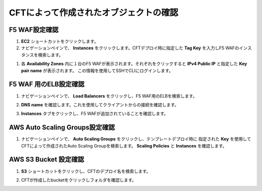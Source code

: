 CFTによって作成されたオブジェクトの確認
=============================

F5 WAF設定確認
-----------

#. **EC2** ショートカットをクリックします。

#. ナビゲーションペインで、 **Instances** をクリックします。CFTデプロイ時に指定した
   **Tag Key** を入力しF5 WAFのインスタンスを検索します。

|task-3-1|

#. 各 **Availability Zones** 内に１台のF5 WAFが表示されます。それぞれをクリックすると
   **IPv4 Public IP** と指定した **Key pair name** が表示されます。
   この情報を使用してSSHでCLIにログインします。

   |task-3-2|   

F5 WAF 用のELB設定確認
-----------

#. ナビゲーションペインで、 **Load Balancers** をクリックし、F5 WAF用のELBを検索します。

#. **DNS name** を確認します。これを使用してクライアントからの接続を確認します。

   |task-3-3|

#. **Instances** タブをクリックし、F5 WAFが追加されていることを確認します。 

   |task-3-4|

AWS Auto Scaling Groups設定確認
-----------

#. ナビゲーションペインで、 **Auto Scaling Groups** をクリックし、テンプレートデプロイ時に
   指定された **Key** を使用してCFTによって作成されたAuto Scaling Groupを検索します。
   **Scaling Policies** と **Instances** を確認します。
  
   |task-3-5|

AWS S3 Bucket 設定確認
-----------

#. **S3** ショートカットをクリックし、CFTのデプロイ名を検索します。 

   |task-3-6|

#. CFTが作成したbucketをクリックしフォルダを確認します。

   |task-3-7|

.. |task-3-1| image:: images/task-3-1.png
.. |task-3-2| image:: images/task-3-2.png
.. |task-3-3| image:: images/task-3-3.png
.. |task-3-4| image:: images/task-3-4.png
.. |task-3-5| image:: images/task-3-5.png
.. |task-3-6| image:: images/task-3-6.png
.. |task-3-7| image:: images/task-3-7.png
